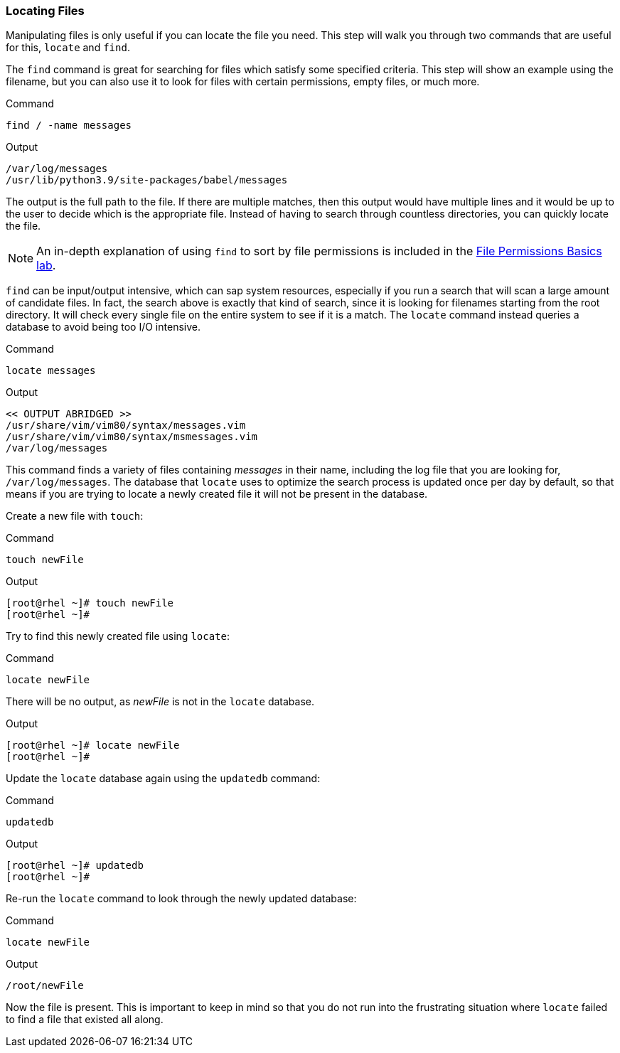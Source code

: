 === Locating Files

Manipulating files is only useful if you can locate the file you need.
This step will walk you through two commands that are useful for this,
`+locate+` and `+find+`.

The `+find+` command is great for searching for files which satisfy some
specified criteria. This step will show an example using the filename,
but you can also use it to look for files with certain permissions,
empty files, or much more.

.Command
[source,bash,role=execute]
----
find / -name messages
----

.Output
[source,text]
----
/var/log/messages
/usr/lib/python3.9/site-packages/babel/messages
----

The output is the full path to the file. If there are multiple matches,
then this output would have multiple lines and it would be up to the
user to decide which is the appropriate file. Instead of having to
search through countless directories, you can quickly locate the file.

NOTE: An in-depth explanation of using `+find+` to sort by file
permissions is included in the
https://lab.redhat.com/file-permissions[File Permissions Basics lab^].

`+find+` can be input/output intensive, which can sap system resources,
especially if you run a search that will scan a large amount of
candidate files. In fact, the search above is exactly that kind of
search, since it is looking for filenames starting from the root
directory. It will check every single file on the entire system to see
if it is a match. The `+locate+` command instead queries a database to
avoid being too I/O intensive.

.Command
[source,bash,role=execute]
----
locate messages
----

.Output
[source,text]
----
<< OUTPUT ABRIDGED >>
/usr/share/vim/vim80/syntax/messages.vim
/usr/share/vim/vim80/syntax/msmessages.vim
/var/log/messages
----

This command finds a variety of files containing _messages_ in their
name, including the log file that you are looking for,
`+/var/log/messages+`. The database that `+locate+` uses to optimize the
search process is updated once per day by default, so that means if you
are trying to locate a newly created file it will not be present in the
database.

Create a new file with `+touch+`:

.Command
[source,bash,role=execute]
----
touch newFile
----

.Output
[source,text]
----
[root@rhel ~]# touch newFile
[root@rhel ~]#
----

Try to find this newly created file using `+locate+`:

.Command
[source,bash,role=execute]
----
locate newFile
----

There will be no output, as _newFile_ is not in the `+locate+` database.

.Output
[source,text]
----
[root@rhel ~]# locate newFile
[root@rhel ~]#
----

Update the `+locate+` database again using the `+updatedb+` command:

.Command
[source,bash,role=execute]
----
updatedb
----

.Output
[source,text]
----
[root@rhel ~]# updatedb
[root@rhel ~]#
----

Re-run the `+locate+` command to look through the newly updated
database:

.Command
[source,bash,role=execute]
----
locate newFile
----

.Output
[source,text]
----
/root/newFile
----

Now the file is present. This is important to keep in mind so that you
do not run into the frustrating situation where `+locate+` failed to
find a file that existed all along.
